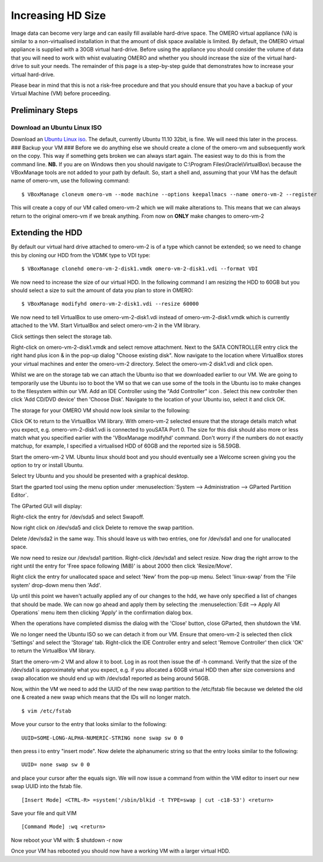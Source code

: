 .. _rst_increasing-hd-size:

Increasing HD Size 
==================

Image data can become very large
and can easily fill available hard-drive space. The OMERO virtual
appliance (VA) is similar to a non-virtualised installation in that the
amount of disk space available is limited. By default, the OMERO virtual
appliance is supplied with a 30GB virtual hard-drive. Before using the
appliance you should consider the volume of data that you will need to
work with whist evaluating OMERO and whether you should increase the
size of the virtual hard-drive to suit your needs. The remainder of this
page is a step-by-step guide that demonstrates how to increase your
virtual hard-drive.

Please bear in mind that this is not a risk-free procedure and that you
should ensure that you have a backup of your Virtual Machine (VM) before
proceeding.

Preliminary Steps
-----------------

Download an Ubuntu Linux ISO
~~~~~~~~~~~~~~~~~~~~~~~~~~~~

Download an `Ubuntu Linux
iso <http://www.ubuntu.com/download/ubuntu/download>`_. The default,
currently Ubuntu 11.10 32bit, is fine. We will need this later in the
process. ### Backup your VM ### Before we do anything else we should
create a clone of the omero-vm and subsequently work on the copy. This
way if something gets broken we can always start again. The easiest way
to do this is from the command line. **NB.** If you are on Windows then
you should navigate to C:\\Program Files\\Oracle\\VirtualBox\\ because
the VBoxManage tools are not added to your path by default. So, start a
shell and, assuming that your VM has the default name of omero-vm, use
the following command:

::

      $ VBoxManage clonevm omero-vm --mode machine --options keepallmacs --name omero-vm-2 --register

This will create a copy of our VM called omero-vm-2 which we will make
alterations to. This means that we can always return to the original
omero-vm if we break anything. From now on **ONLY** make changes to
omero-vm-2

Extending the HDD
-----------------

By default our virtual hard drive attached to omero-vm-2 is of a type
which cannot be extended; so we need to change this by cloning our HDD
from the VDMK type to VDI type:

::

      $ VBoxManage clonehd omero-vm-2-disk1.vmdk omero-vm-2-disk1.vdi --format VDI

We now need to increase the size of our virtual HDD. In the following
command I am resizing the HDD to 60GB but you should select a size to
suit the amount of data you plan to store in OMERO:

::

      $ VBoxManage modifyhd omero-vm-2-disk1.vdi --resize 60000

We now need to tell VirtualBox to use omero-vm-2-disk1.vdi instead of
omero-vm-2-disk1.vmdk which is currently attached to the VM. Start
VirtualBox and select omero-vm-2 in the VM library.

Click settings then select the storage tab.

Right-click on omero-vm-2-disk1.vmdk and select remove attachment. Next
to the SATA CONTROLLER entry click the right hand plus icon & in the
pop-up dialog "Choose existing disk". Now navigate to the location where
VirtualBox stores your virtual machines and enter the omero-vm-2
directory. Select the omero-vm-2 disk1.vdi and click open.

Whilst we are on the storage tab we can attach the Ubuntu iso that we
downloaded earlier to our VM. We are going to temporarily use the Ubuntu
iso to boot the VM so that we can use some of the tools in the Ubuntu
iso to make changes to the filesystem within our VM. Add an IDE
Controller using the "Add Controller" icon . Select this new controller
then click 'Add CD/DVD device' then 'Choose Disk'. Navigate to the
location of your Ubuntu iso, select it and click OK.

The storage for your OMERO VM should now look similar to the following:

Click OK to return to the VirtualBox VM library. With omero-vm-2
selected ensure that the storage details match what you expect, e.g.
omero-vm-2-disk1.vdi is connected to youSATA Port 0. The size for this
disk should also more or less match what you specified earlier with the
'VBoxManage modifyhd' command. Don't worry if the numbers do not exactly
matchup, for example, I specified a virtualised HDD of 60GB and the
reported size is 58.59GB.

Start the omero-vm-2 VM. Ubuntu linux should boot and you should
eventually see a Welcome screen giving you the option to try or install
Ubuntu.

Select try Ubuntu and you should be presented with a graphical desktop.

Start the gparted tool using the menu option under :menuselection:`System --> Administration --> GParted Partition Editor`.

The GParted GUI will display:

Right-click the entry for /dev/sda5 and select Swapoff.

Now right click on /dev/sda5 and click Delete to remove the swap
partition.

Delete /dev/sda2 in the same way. This should leave us with two entries,
one for /dev/sda1 and one for unallocated space.

We now need to resize our /dev/sda1 partition. Right-click /dev/sda1 and
select resize. Now drag the right arrow to the right until the entry for
'Free space following (MiB)' is about 2000 then click 'Resize/Move'.

Right click the entry for unallocated space and select 'New' from the
pop-up menu. Select 'linux-swap' from the 'File system' drop-down menu
then 'Add'.

Up until this point we haven't actually applied any of our changes to
the hdd, we have only specified a list of changes that should be made.
We can now go ahead and apply them by selecting the :menuselection:`Edit --> Apply All
Operations` menu item then clicking 'Apply' in the confirmation dialog
box.

When the operations have completed dismiss the dialog with the 'Close'
button, close GParted, then shutdown the VM.

We no longer need the Ubuntu ISO so we can detach it from our VM. Ensure
that omero-vm-2 is selected then click 'Settings' and select the
'Storage' tab. Right-click the IDE Controller entry and select 'Remove
Controller' then click 'OK' to return the VirtualBox VM library.

Start the omero-vm-2 VM and allow it to boot. Log in as root then issue
the df -h command. Verify that the size of the /dev/sda1 is
approximately what you expect, e.g. if you allocated a 60GB virtual HDD
then after size conversions and swap allocation we should end up with
/dev/sda1 reported as being around 56GB.

Now, within the VM we need to add the UUID of the new swap partition to
the /etc/fstab file because we deleted the old one & created a new swap
which means that the IDs will no longer match.

::

      $ vim /etc/fstab

Move your cursor to the entry that looks similar to the following:

::

      UUID=SOME-LONG-ALPHA-NUMERIC-STRING none swap sw 0 0

then press i to entry "insert mode". Now delete the alphanumeric string
so that the entry looks similar to the following:

::

      UUID= none swap sw 0 0

and place your cursor after the equals sign. We will now issue a command
from within the VIM editor to insert our new swap UUID into the fstab
file.

::

      [Insert Mode] <CTRL-R> =system('/sbin/blkid -t TYPE=swap | cut -c18-53') <return>

Save your file and quit VIM

::

      [Command Mode] :wq <return>

Now reboot your VM with: $ shutdown -r now

Once your VM has rebooted you should now have a working VM with a larger
virtual HDD.
